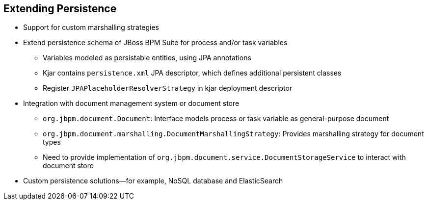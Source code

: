 :scrollbar:
:data-uri:
:noaudio:

== Extending Persistence

* Support for custom marshalling strategies
* Extend persistence schema of JBoss BPM Suite for process and/or task variables
** Variables modeled as persistable entities, using JPA annotations
** Kjar contains `persistence.xml` JPA descriptor, which defines additional persistent classes
** Register `JPAPlaceholderResolverStrategy` in kjar deployment descriptor

* Integration with document management system or document store
** `org.jbpm.document.Document`: Interface models process or task variable as general-purpose document
** `org.jbpm.document.marshalling.DocumentMarshallingStrategy`: Provides marshalling strategy for document types
** Need to provide implementation of `org.jbpm.document.service.DocumentStorageService` to interact with document store

* Custom persistence solutions--for example, NoSQL database and ElasticSearch

 
